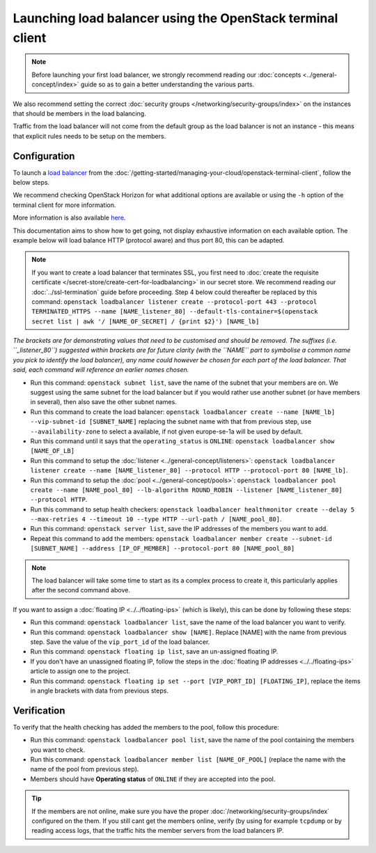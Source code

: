 ===========================================================
Launching load balancer using the OpenStack terminal client
===========================================================

.. note::

   Before launching your first load balancer, we strongly recommend reading
   our :doc:`concepts <../general-concept/index>` guide so as to gain a better
   understanding the various parts.

We also recommend setting the correct :doc:`security groups </networking/security-groups/index>`
on the instances that should be members in the load balancing.

Traffic from the load balancer will not come from the default group as the load balancer
is not an instance - this means that explicit rules needs to be setup on the members.

Configuration
-------------

To launch a `load balancer <../index>`_ from the :doc:`/getting-started/managing-your-cloud/openstack-terminal-client`, follow
the below steps.

We recommend checking OpenStack Horizon for what additional options are available or using
the ``-h`` option of the terminal client for more information.

More information is also available `here <https://docs.openstack.org/octavia/latest/user/guides/basic-cookbook.html>`__.

This documentation aims to show how to get going, not display exhaustive information on each available
option. The example below will load balance HTTP (protocol aware) and thus port 80, this can be adapted.

.. note::

   If you want to create a load balancer that terminates SSL, you first need to :doc:`create the requisite
   certificate </secret-store/create-cert-for-loadbalancing>` in our secret store. We recommend reading
   our :doc:`../ssl-termination` guide before proceeding. Step 4 below could thereafter be replaced by
   this command: ``openstack loadbalancer listener create --protocol-port 443 --protocol TERMINATED_HTTPS
   --name [NAME_listener_80] --default-tls-container=$(openstack secret list | awk '/ [NAME_OF_SECRET] / {print $2}') [NAME_lb]``

*The brackets are for demonstrating values that need to be customised and should be removed. The suffixes
(i.e. ``_listener_80``) suggested within brackets are for future clarity (with the ``NAME`` part to symbolise
a common name you pick to identify the load balancer), any name could however be chosen for each part of
the load balancer. That said, each command will reference an earlier names chosen.*

- Run this command: ``openstack subnet list``, save the name of the subnet that your members are on. We
  suggest using the same subnet for the load balancer but if you would rather use another subnet (or have
  members in several), then also save the other subnet names.

- Run this command to create the load balancer: ``openstack loadbalancer create --name [NAME_lb] --vip-subnet-id [SUBNET_NAME]`` replacing
  the subnet name with that from previous step, use ``--availability-zone`` to select a available, if not given europe-se-1a will be used by default.

- Run this command until it says that the ``operating_status`` is ``ONLINE``: ``openstack loadbalancer show [NAME_OF_LB]``

- Run this command to setup the :doc:`listener <../general-concept/listeners>`: ``openstack loadbalancer listener create --name [NAME_listener_80] --protocol HTTP --protocol-port 80 [NAME_lb]``.

- Run this command to setup the :doc:`pool <../general-concept/pools>`: ``openstack loadbalancer pool create --name [NAME_pool_80] --lb-algorithm ROUND_ROBIN --listener [NAME_listener_80] --protocol HTTP``.

- Run this command to setup health checkers: ``openstack loadbalancer healthmonitor create --delay 5 --max-retries 4 --timeout 10 --type HTTP --url-path / [NAME_pool_80]``.

- Run this command: ``openstack server list``, save the IP addresses of the members you want to add.

- Repeat this command to add the members: ``openstack loadbalancer member create --subnet-id [SUBNET_NAME] --address [IP_OF_MEMBER] --protocol-port 80 [NAME_pool_80]``

.. note::

   The load balancer will take some time to start as its a complex process to create it, this particularly
   applies after the second command above.

If you want to assign a :doc:`floating IP <../../floating-ips>` (which is likely), this can be done by
following these steps:

- Run this command: ``openstack loadbalancer list``, save the name of the load balancer you want to verify.

- Run this command: ``openstack loadbalancer show [NAME]``. Replace [NAME] with the name from previous step. Save
  the value of the ``vip_port_id`` of the load balancer.

- Run this command: ``openstack floating ip list``, save an un-assigned floating IP.

- If you don't have an unassigned floating IP, follow the steps in the :doc:`floating IP addresses <../../floating-ips>`
  article to assign one to the project.

- Run this command: ``openstack floating ip set --port [VIP_PORT_ID] [FLOATING_IP]``, replace the items in angle
  brackets with data from previous steps.

Verification
------------

To verify that the health checking has added the members to the pool, follow this procedure:

- Run this command: ``openstack loadbalancer pool list``, save the name of the pool containing the members
  you want to check.

- Run this command: ``openstack loadbalancer member list [NAME_OF_POOL]`` (replace the name with the name
  of the pool from previous step).

- Members should have **Operating status** of ``ONLINE`` if they are accepted into the pool.

.. tip::

   If the members are not online, make sure you have the proper :doc:`/networking/security-groups/index` configured
   on the them. If you still cant get the members online, verify (by using for example ``tcpdump`` or by reading access
   logs, that the traffic hits the member servers from the load balancers IP.

..  seealso::

    - :doc:`../general-concept/index`
    - :doc:`../recommendations`
    - :doc:`../index`
